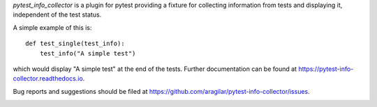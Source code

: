 `pytest_info_collector` is a plugin for pytest providing a fixture for collecting
information from tests and displaying it, independent of the test status.

A simple example of this is:

::

    def test_single(test_info):
        test_info("A simple test")

which would display "A simple test" at the end of the tests. Further
documentation can be found at `<https://pytest-info-collector.readthedocs.io>`_.

Bug reports and suggestions should be filed at
`<https://github.com/aragilar/pytest-info-collector/issues>`_.


|Documentation Status| |Build Status| |Coverage Status|

.. |Documentation Status| image:: https://readthedocs.org/projects/pytest-info-collector/badge/?version=latest
   :target: http://pytest-info-collector.readthedocs.org/en/latest/?badge=latest
.. |Build Status| image:: https://travis-ci.org/aragilar/pytest-info-collector.svg?branch=master
   :target: https://travis-ci.org/aragilar/pytest-info-collector
.. |Coverage Status| image:: https://codecov.io/github/aragilar/pytest-info-collector/coverage.svg?branch=master
   :target: https://codecov.io/github/aragilar/pytest-info-collector?branch=master


